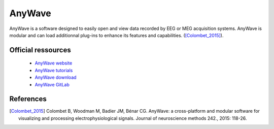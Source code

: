 AnyWave
*******

AnyWave is a software designed to easily open and view data recorded by EEG or MEG acquisition systems.
AnyWave is modular and can load additionnal plug-ins to enhance its features and capabilities. ([Colombet_2015]_).

Official ressources
===================

	
	* `AnyWave website <https://meg.univ-amu.fr/wiki/AnyWave>`_ 
	* `AnyWave tutorials <https://meg.univ-amu.fr/wiki/AnyWave:Tutorials>`_ 
	* `AnyWave download <https://meg.univ-amu.fr/wiki/AnyWave:Download>`_ 
	* `AnyWave GitLab <https://gitlab-dynamap.timone.univ-amu.fr/anywave/anywave/-/wikis/home>`_
	

References
===========

.. [Colombet_2015] Colombet B, Woodman M, Badier JM, Bénar CG. AnyWave: a cross-platform and modular software for visualizing and processing electrophysiological signals. Journal of neuroscience methods 242., 2015: 118-26.